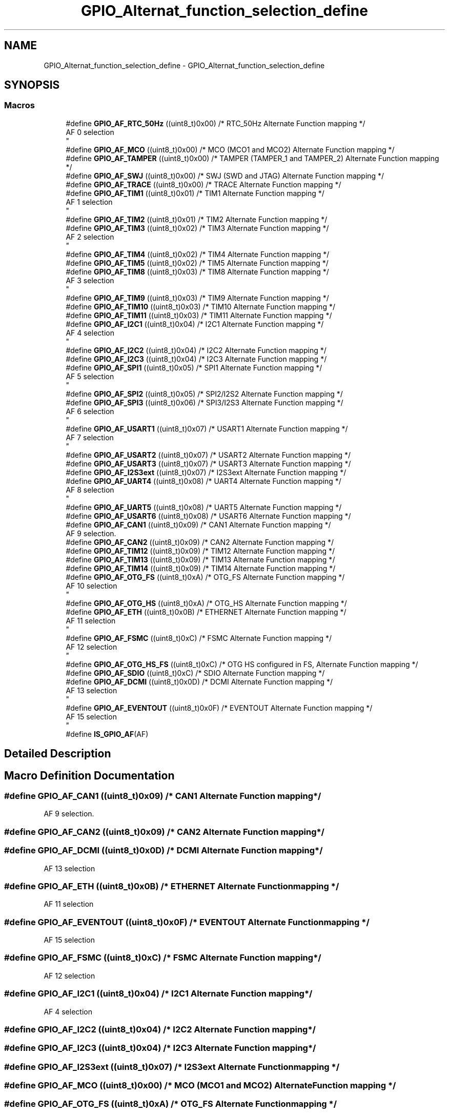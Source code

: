 .TH "GPIO_Alternat_function_selection_define" 3 "Version 0.1.-" "Square Root Approximation" \" -*- nroff -*-
.ad l
.nh
.SH NAME
GPIO_Alternat_function_selection_define \- GPIO_Alternat_function_selection_define
.SH SYNOPSIS
.br
.PP
.SS "Macros"

.in +1c
.ti -1c
.RI "#define \fBGPIO_AF_RTC_50Hz\fP   ((uint8_t)0x00)  /* RTC_50Hz Alternate Function mapping */"
.br
.RI "AF 0 selection 
.br
 "
.ti -1c
.RI "#define \fBGPIO_AF_MCO\fP   ((uint8_t)0x00)  /* MCO (MCO1 and MCO2) Alternate Function mapping */"
.br
.ti -1c
.RI "#define \fBGPIO_AF_TAMPER\fP   ((uint8_t)0x00)  /* TAMPER (TAMPER_1 and TAMPER_2) Alternate Function mapping */"
.br
.ti -1c
.RI "#define \fBGPIO_AF_SWJ\fP   ((uint8_t)0x00)  /* SWJ (SWD and JTAG) Alternate Function mapping */"
.br
.ti -1c
.RI "#define \fBGPIO_AF_TRACE\fP   ((uint8_t)0x00)  /* TRACE Alternate Function mapping */"
.br
.ti -1c
.RI "#define \fBGPIO_AF_TIM1\fP   ((uint8_t)0x01)  /* TIM1 Alternate Function mapping */"
.br
.RI "AF 1 selection 
.br
 "
.ti -1c
.RI "#define \fBGPIO_AF_TIM2\fP   ((uint8_t)0x01)  /* TIM2 Alternate Function mapping */"
.br
.ti -1c
.RI "#define \fBGPIO_AF_TIM3\fP   ((uint8_t)0x02)  /* TIM3 Alternate Function mapping */"
.br
.RI "AF 2 selection 
.br
 "
.ti -1c
.RI "#define \fBGPIO_AF_TIM4\fP   ((uint8_t)0x02)  /* TIM4 Alternate Function mapping */"
.br
.ti -1c
.RI "#define \fBGPIO_AF_TIM5\fP   ((uint8_t)0x02)  /* TIM5 Alternate Function mapping */"
.br
.ti -1c
.RI "#define \fBGPIO_AF_TIM8\fP   ((uint8_t)0x03)  /* TIM8 Alternate Function mapping */"
.br
.RI "AF 3 selection 
.br
 "
.ti -1c
.RI "#define \fBGPIO_AF_TIM9\fP   ((uint8_t)0x03)  /* TIM9 Alternate Function mapping */"
.br
.ti -1c
.RI "#define \fBGPIO_AF_TIM10\fP   ((uint8_t)0x03)  /* TIM10 Alternate Function mapping */"
.br
.ti -1c
.RI "#define \fBGPIO_AF_TIM11\fP   ((uint8_t)0x03)  /* TIM11 Alternate Function mapping */"
.br
.ti -1c
.RI "#define \fBGPIO_AF_I2C1\fP   ((uint8_t)0x04)  /* I2C1 Alternate Function mapping */"
.br
.RI "AF 4 selection 
.br
 "
.ti -1c
.RI "#define \fBGPIO_AF_I2C2\fP   ((uint8_t)0x04)  /* I2C2 Alternate Function mapping */"
.br
.ti -1c
.RI "#define \fBGPIO_AF_I2C3\fP   ((uint8_t)0x04)  /* I2C3 Alternate Function mapping */"
.br
.ti -1c
.RI "#define \fBGPIO_AF_SPI1\fP   ((uint8_t)0x05)  /* SPI1 Alternate Function mapping */"
.br
.RI "AF 5 selection 
.br
 "
.ti -1c
.RI "#define \fBGPIO_AF_SPI2\fP   ((uint8_t)0x05)  /* SPI2/I2S2 Alternate Function mapping */"
.br
.ti -1c
.RI "#define \fBGPIO_AF_SPI3\fP   ((uint8_t)0x06)  /* SPI3/I2S3 Alternate Function mapping */"
.br
.RI "AF 6 selection 
.br
 "
.ti -1c
.RI "#define \fBGPIO_AF_USART1\fP   ((uint8_t)0x07)  /* USART1 Alternate Function mapping */"
.br
.RI "AF 7 selection 
.br
 "
.ti -1c
.RI "#define \fBGPIO_AF_USART2\fP   ((uint8_t)0x07)  /* USART2 Alternate Function mapping */"
.br
.ti -1c
.RI "#define \fBGPIO_AF_USART3\fP   ((uint8_t)0x07)  /* USART3 Alternate Function mapping */"
.br
.ti -1c
.RI "#define \fBGPIO_AF_I2S3ext\fP   ((uint8_t)0x07)  /* I2S3ext Alternate Function mapping */"
.br
.ti -1c
.RI "#define \fBGPIO_AF_UART4\fP   ((uint8_t)0x08)  /* UART4 Alternate Function mapping */"
.br
.RI "AF 8 selection 
.br
 "
.ti -1c
.RI "#define \fBGPIO_AF_UART5\fP   ((uint8_t)0x08)  /* UART5 Alternate Function mapping */"
.br
.ti -1c
.RI "#define \fBGPIO_AF_USART6\fP   ((uint8_t)0x08)  /* USART6 Alternate Function mapping */"
.br
.ti -1c
.RI "#define \fBGPIO_AF_CAN1\fP   ((uint8_t)0x09)  /* CAN1 Alternate Function mapping */"
.br
.RI "AF 9 selection\&. "
.ti -1c
.RI "#define \fBGPIO_AF_CAN2\fP   ((uint8_t)0x09)  /* CAN2 Alternate Function mapping */"
.br
.ti -1c
.RI "#define \fBGPIO_AF_TIM12\fP   ((uint8_t)0x09)  /* TIM12 Alternate Function mapping */"
.br
.ti -1c
.RI "#define \fBGPIO_AF_TIM13\fP   ((uint8_t)0x09)  /* TIM13 Alternate Function mapping */"
.br
.ti -1c
.RI "#define \fBGPIO_AF_TIM14\fP   ((uint8_t)0x09)  /* TIM14 Alternate Function mapping */"
.br
.ti -1c
.RI "#define \fBGPIO_AF_OTG_FS\fP   ((uint8_t)0xA)  /* OTG_FS Alternate Function mapping */"
.br
.RI "AF 10 selection 
.br
 "
.ti -1c
.RI "#define \fBGPIO_AF_OTG_HS\fP   ((uint8_t)0xA)  /* OTG_HS Alternate Function mapping */"
.br
.ti -1c
.RI "#define \fBGPIO_AF_ETH\fP   ((uint8_t)0x0B)  /* ETHERNET Alternate Function mapping */"
.br
.RI "AF 11 selection 
.br
 "
.ti -1c
.RI "#define \fBGPIO_AF_FSMC\fP   ((uint8_t)0xC)  /* FSMC Alternate Function mapping */"
.br
.RI "AF 12 selection 
.br
 "
.ti -1c
.RI "#define \fBGPIO_AF_OTG_HS_FS\fP   ((uint8_t)0xC)  /* OTG HS configured in FS, Alternate Function mapping */"
.br
.ti -1c
.RI "#define \fBGPIO_AF_SDIO\fP   ((uint8_t)0xC)  /* SDIO Alternate Function mapping */"
.br
.ti -1c
.RI "#define \fBGPIO_AF_DCMI\fP   ((uint8_t)0x0D)  /* DCMI Alternate Function mapping */"
.br
.RI "AF 13 selection 
.br
 "
.ti -1c
.RI "#define \fBGPIO_AF_EVENTOUT\fP   ((uint8_t)0x0F)  /* EVENTOUT Alternate Function mapping */"
.br
.RI "AF 15 selection 
.br
 "
.ti -1c
.RI "#define \fBIS_GPIO_AF\fP(AF)"
.br
.in -1c
.SH "Detailed Description"
.PP 

.SH "Macro Definition Documentation"
.PP 
.SS "#define GPIO_AF_CAN1   ((uint8_t)0x09)  /* CAN1 Alternate Function mapping */"

.PP
AF 9 selection\&. 
.SS "#define GPIO_AF_CAN2   ((uint8_t)0x09)  /* CAN2 Alternate Function mapping */"

.SS "#define GPIO_AF_DCMI   ((uint8_t)0x0D)  /* DCMI Alternate Function mapping */"

.PP
AF 13 selection 
.br
 
.SS "#define GPIO_AF_ETH   ((uint8_t)0x0B)  /* ETHERNET Alternate Function mapping */"

.PP
AF 11 selection 
.br
 
.SS "#define GPIO_AF_EVENTOUT   ((uint8_t)0x0F)  /* EVENTOUT Alternate Function mapping */"

.PP
AF 15 selection 
.br
 
.SS "#define GPIO_AF_FSMC   ((uint8_t)0xC)  /* FSMC Alternate Function mapping */"

.PP
AF 12 selection 
.br
 
.SS "#define GPIO_AF_I2C1   ((uint8_t)0x04)  /* I2C1 Alternate Function mapping */"

.PP
AF 4 selection 
.br
 
.SS "#define GPIO_AF_I2C2   ((uint8_t)0x04)  /* I2C2 Alternate Function mapping */"

.SS "#define GPIO_AF_I2C3   ((uint8_t)0x04)  /* I2C3 Alternate Function mapping */"

.SS "#define GPIO_AF_I2S3ext   ((uint8_t)0x07)  /* I2S3ext Alternate Function mapping */"

.SS "#define GPIO_AF_MCO   ((uint8_t)0x00)  /* MCO (MCO1 and MCO2) Alternate Function mapping */"

.SS "#define GPIO_AF_OTG_FS   ((uint8_t)0xA)  /* OTG_FS Alternate Function mapping */"

.PP
AF 10 selection 
.br
 
.SS "#define GPIO_AF_OTG_HS   ((uint8_t)0xA)  /* OTG_HS Alternate Function mapping */"

.SS "#define GPIO_AF_OTG_HS_FS   ((uint8_t)0xC)  /* OTG HS configured in FS, Alternate Function mapping */"

.SS "#define GPIO_AF_RTC_50Hz   ((uint8_t)0x00)  /* RTC_50Hz Alternate Function mapping */"

.PP
AF 0 selection 
.br
 
.SS "#define GPIO_AF_SDIO   ((uint8_t)0xC)  /* SDIO Alternate Function mapping */"

.SS "#define GPIO_AF_SPI1   ((uint8_t)0x05)  /* SPI1 Alternate Function mapping */"

.PP
AF 5 selection 
.br
 
.SS "#define GPIO_AF_SPI2   ((uint8_t)0x05)  /* SPI2/I2S2 Alternate Function mapping */"

.SS "#define GPIO_AF_SPI3   ((uint8_t)0x06)  /* SPI3/I2S3 Alternate Function mapping */"

.PP
AF 6 selection 
.br
 
.SS "#define GPIO_AF_SWJ   ((uint8_t)0x00)  /* SWJ (SWD and JTAG) Alternate Function mapping */"

.SS "#define GPIO_AF_TAMPER   ((uint8_t)0x00)  /* TAMPER (TAMPER_1 and TAMPER_2) Alternate Function mapping */"

.SS "#define GPIO_AF_TIM1   ((uint8_t)0x01)  /* TIM1 Alternate Function mapping */"

.PP
AF 1 selection 
.br
 
.SS "#define GPIO_AF_TIM10   ((uint8_t)0x03)  /* TIM10 Alternate Function mapping */"

.SS "#define GPIO_AF_TIM11   ((uint8_t)0x03)  /* TIM11 Alternate Function mapping */"

.SS "#define GPIO_AF_TIM12   ((uint8_t)0x09)  /* TIM12 Alternate Function mapping */"

.SS "#define GPIO_AF_TIM13   ((uint8_t)0x09)  /* TIM13 Alternate Function mapping */"

.SS "#define GPIO_AF_TIM14   ((uint8_t)0x09)  /* TIM14 Alternate Function mapping */"

.SS "#define GPIO_AF_TIM2   ((uint8_t)0x01)  /* TIM2 Alternate Function mapping */"

.SS "#define GPIO_AF_TIM3   ((uint8_t)0x02)  /* TIM3 Alternate Function mapping */"

.PP
AF 2 selection 
.br
 
.SS "#define GPIO_AF_TIM4   ((uint8_t)0x02)  /* TIM4 Alternate Function mapping */"

.SS "#define GPIO_AF_TIM5   ((uint8_t)0x02)  /* TIM5 Alternate Function mapping */"

.SS "#define GPIO_AF_TIM8   ((uint8_t)0x03)  /* TIM8 Alternate Function mapping */"

.PP
AF 3 selection 
.br
 
.SS "#define GPIO_AF_TIM9   ((uint8_t)0x03)  /* TIM9 Alternate Function mapping */"

.SS "#define GPIO_AF_TRACE   ((uint8_t)0x00)  /* TRACE Alternate Function mapping */"

.SS "#define GPIO_AF_UART4   ((uint8_t)0x08)  /* UART4 Alternate Function mapping */"

.PP
AF 8 selection 
.br
 
.SS "#define GPIO_AF_UART5   ((uint8_t)0x08)  /* UART5 Alternate Function mapping */"

.SS "#define GPIO_AF_USART1   ((uint8_t)0x07)  /* USART1 Alternate Function mapping */"

.PP
AF 7 selection 
.br
 
.SS "#define GPIO_AF_USART2   ((uint8_t)0x07)  /* USART2 Alternate Function mapping */"

.SS "#define GPIO_AF_USART3   ((uint8_t)0x07)  /* USART3 Alternate Function mapping */"

.SS "#define GPIO_AF_USART6   ((uint8_t)0x08)  /* USART6 Alternate Function mapping */"

.SS "#define IS_GPIO_AF(AF)"
\fBValue:\fP.PP
.nf
                          (((AF) == GPIO_AF_RTC_50Hz)  || ((AF) == GPIO_AF_TIM14)  || \\
                          ((AF) == GPIO_AF_MCO)       || ((AF) == GPIO_AF_TAMPER) || \\
                          ((AF) == GPIO_AF_SWJ)       || ((AF) == GPIO_AF_TRACE)  || \\
                          ((AF) == GPIO_AF_TIM1)      || ((AF) == GPIO_AF_TIM2)   || \\
                          ((AF) == GPIO_AF_TIM3)      || ((AF) == GPIO_AF_TIM4)   || \\
                          ((AF) == GPIO_AF_TIM5)      || ((AF) == GPIO_AF_TIM8)   || \\
                          ((AF) == GPIO_AF_I2C1)      || ((AF) == GPIO_AF_I2C2)   || \\
                          ((AF) == GPIO_AF_I2C3)      || ((AF) == GPIO_AF_SPI1)   || \\
                          ((AF) == GPIO_AF_SPI2)      || ((AF) == GPIO_AF_TIM13)  || \\
                          ((AF) == GPIO_AF_SPI3)      || ((AF) == GPIO_AF_TIM14)  || \\
                          ((AF) == GPIO_AF_USART1)    || ((AF) == GPIO_AF_USART2) || \\
                          ((AF) == GPIO_AF_USART3)    || ((AF) == GPIO_AF_UART4)  || \\
                          ((AF) == GPIO_AF_UART5)     || ((AF) == GPIO_AF_USART6) || \\
                          ((AF) == GPIO_AF_CAN1)      || ((AF) == GPIO_AF_CAN2)   || \\
                          ((AF) == GPIO_AF_OTG_FS)    || ((AF) == GPIO_AF_OTG_HS) || \\
                          ((AF) == GPIO_AF_ETH)       || ((AF) == GPIO_AF_FSMC)   || \\
                          ((AF) == GPIO_AF_OTG_HS_FS) || ((AF) == GPIO_AF_SDIO)   || \\
                          ((AF) == GPIO_AF_DCMI)      || ((AF) == GPIO_AF_EVENTOUT))
.fi

.SH "Author"
.PP 
Generated automatically by Doxygen for Square Root Approximation from the source code\&.
